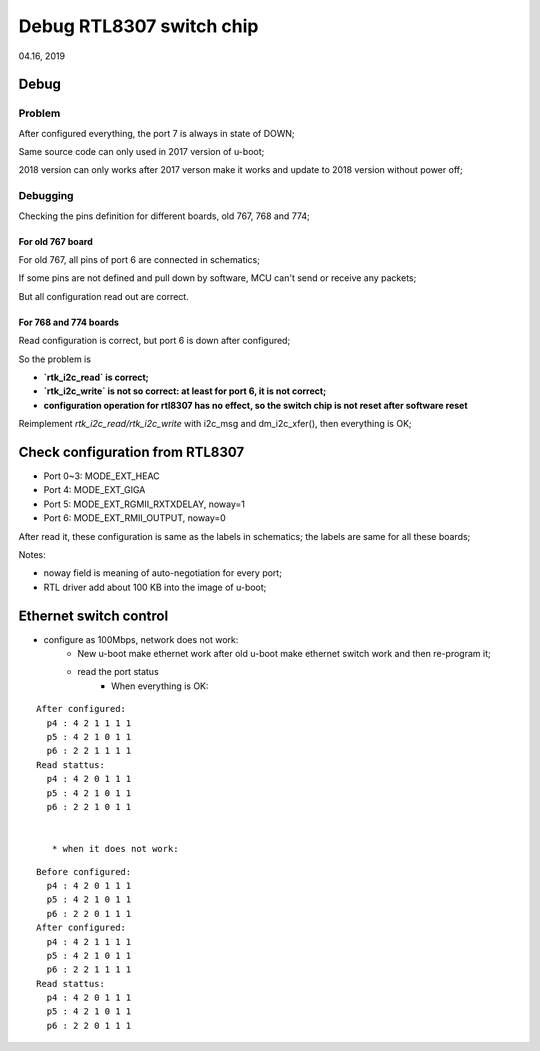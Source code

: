 Debug RTL8307 switch chip
################################
04.16, 2019


Debug
================================

Problem
----------------------

After configured everything, the port 7 is always in state of DOWN;

Same source code can only used in 2017 version of u-boot;

2018 version can only works after 2017 verson make it works and update to 2018 version without power off;

Debugging
---------------------

Checking the pins definition for different boards, old 767, 768 and 774;

For old 767 board
+++++++++++++++++++++++++++++
For old 767, all pins of port 6 are connected in schematics; 

If some pins are not defined and pull down by software, MCU can't send or receive any packets;

But all configuration read out are correct.

For 768 and 774 boards
+++++++++++++++++++++++++++++
Read configuration is correct, but port 6 is down after configured;

So the problem is 

* **`rtk_i2c_read` is correct;**
* **`rtk_i2c_write` is not so correct: at least for port 6, it is not correct;**
* **configuration operation for rtl8307 has no effect, so the switch chip is not reset after software reset**

Reimplement `rtk_i2c_read/rtk_i2c_write` with i2c_msg and dm_i2c_xfer(), then everything is OK;


Check configuration from RTL8307
====================================

* Port 0~3: MODE_EXT_HEAC
* Port 4: MODE_EXT_GIGA
* Port 5: MODE_EXT_RGMII_RXTXDELAY, noway=1
* Port 6: MODE_EXT_RMII_OUTPUT, noway=0

After read it, these configuration is same as the labels in schematics; the labels are same for all these boards;

Notes:

* noway field is meaning of auto-negotiation for every port;
* RTL driver add about 100 KB into the image of u-boot;


Ethernet switch control
=============================

* configure as 100Mbps, network does not work:
   * New u-boot make ethernet work after old u-boot make ethernet switch work and then re-program it;
   
   * read the port status
      * When everything is OK:

::

   After configured:
     p4 : 4 2 1 1 1 1
     p5 : 4 2 1 0 1 1
     p6 : 2 2 1 1 1 1
   Read stattus:
     p4 : 4 2 0 1 1 1
     p5 : 4 2 1 0 1 1
     p6 : 2 2 1 0 1 1      


      * when it does not work:
      
::

   Before configured:
     p4 : 4 2 0 1 1 1
     p5 : 4 2 1 0 1 1
     p6 : 2 2 0 1 1 1   
   After configured:
     p4 : 4 2 1 1 1 1
     p5 : 4 2 1 0 1 1
     p6 : 2 2 1 1 1 1
   Read stattus:
     p4 : 4 2 0 1 1 1
     p5 : 4 2 1 0 1 1
     p6 : 2 2 0 1 1 1     

     
